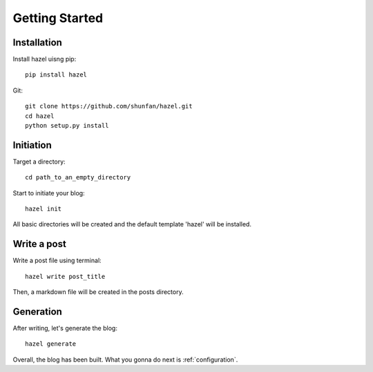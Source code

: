 Getting Started
===============

Installation
------------

Install hazel uisng pip::

    pip install hazel

Git::

    git clone https://github.com/shunfan/hazel.git
    cd hazel
    python setup.py install

Initiation
----------

Target a directory::

    cd path_to_an_empty_directory

Start to initiate your blog::

    hazel init

All basic directories will be created and the default template 'hazel' will be installed.

Write a post
------------

Write a post file using terminal::

    hazel write post_title

Then, a markdown file will be created in the posts directory.

Generation
----------

After writing, let's generate the blog::

    hazel generate

Overall, the blog has been built. What you gonna do next is :ref:`configuration`.
